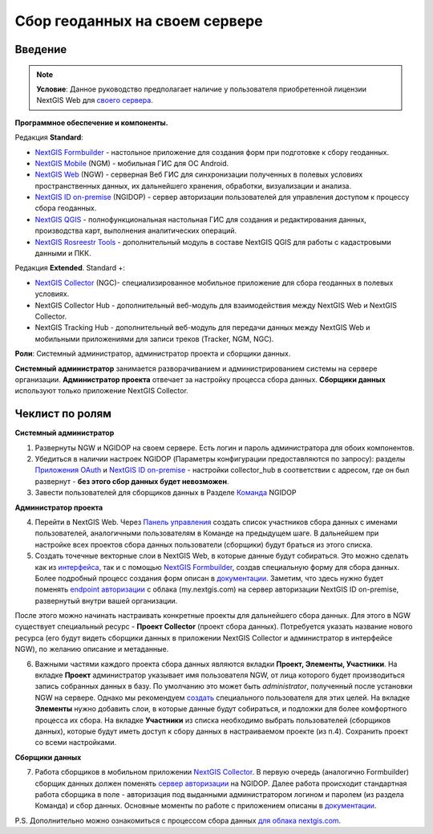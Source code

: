 .. sectionauthor:: Роман Гайнуллов <roman.gainullov@nextgis.ru>

.. role:: underline
    :class: underline

Сбор геоданных на своем сервере
============================

.. _intro:

Введение
--------

.. note:: 
	**Условие**: Данное руководство предполагает наличие у пользователя приобретенной лицензии NextGIS Web для `своего сервера <https://nextgis.ru/pricing/>`_.

**Программное обеспечение и компоненты.**

Редакция **Standard**:

* `NextGIS Formbuilder <https://nextgis.ru/nextgis-formbuilder>`_ - настольное приложение для создания форм при подготовке к сбору геоданных.
* `NextGIS Mobile <https://nextgis.ru/nextgis-mobile/>`_ (NGM) - мобильная ГИС для ОС Android.
* `NextGIS Web <https://nextgis.ru/nextgis-web/>`_ (NGW) - серверная Веб ГИС для синхронизации полученных в полевых условиях пространственных данных, их дальнейшего хранения, обработки, визуализации и анализа.
* `NextGIS ID on-premise <https://docs.nextgis.ru/docs_ngid/source/toc.html>`_ (NGIDOP) - сервер авторизации пользователей для управления доступом к процессу сбора геоданных.
* `NextGIS QGIS <https://nextgis.ru/nextgis-qgis/>`_ - полнофункциональная настольная ГИС для создания и редактирования данных, производства карт, выполнения аналитических операций.
* `NextGIS Rosreestr Tools <https://nextgis.ru/rosreestr-tools/>`_ - дополнительный модуль в составе NextGIS QGIS для работы с кадастровыми данными и ПКК.

Редакция **Extended**. Standard +:

* `NextGIS Collector <https://nextgis.ru/nextgis-collector/>`_ (NGC)- специализированное мобильное приложение для сбора геоданных в полевых условиях.
* NextGIS Collector Hub - дополнительный веб-модуль для взаимодействия между NextGIS Web и NextGIS Collector.
* NextGIS Tracking Hub - дополнительный веб-модуль для передачи данных между NextGIS Web и мобильными приложениями для записи треков (Tracker, NGM, NGC).

**Роли**: Системный администратор, администратор проекта и сборщики данных.

**Системный администратор** занимается разворачиванием и администрированием системы на сервере организации. **Администратор проекта** отвечает за настройку процесса сбора данных. **Сборщики данных** используют только приложение NextGIS Collector.

.. _admin_checklist:

Чеклист по ролям
-------
**Системный администратор**

1. Развернуты NGW и NGIDOP на своем сервере. Есть логин и пароль администратора для обоих компонентов.
2. Убедиться в наличии настроек NGIDOP (Параметры конфигурации предоставляются по запросу): разделы `Приложения OAuth <https://docs.nextgis.ru/docs_ngid/source/ngidop.html#oauth>`_ и `NextGIS ID on-premise <https://docs.nextgis.ru/docs_ngid/source/ngidop.html#nextgis-id-on-premise>`_ - настройки collector_hub в соответствии с адресом, где он был развернут - **без этого сбор данных будет невозможен**. 
3. Завести пользователей для сборщиков данных в Разделе `Команда <https://docs.nextgis.ru/docs_ngid/source/ngidop.html#ngidop-teams>`_ NGIDOP

**Администратор проекта**

4. Перейти в NextGIS Web. Через `Панель управления <https://docs.nextgis.ru/docs_ngcom/source/collector.html#collector-add-members>`_ создать список участников сбора данных с именами пользователей, аналогичными пользователям в Команде на предыдущем шаге. В дальнейшем при настройке всех проектов сбора данных пользователи (сборщики) будут браться из этого списка.
5. Создать точечные векторные слои в NextGIS Web, в которые данные будут собираться. Это можно сделать как из `интерфейса <https://docs.nextgis.ru/docs_ngweb/source/layers.html#ngw-create-vector-layer>`_, так и с помощью `NextGIS Formbuilder <https://nextgis.ru/nextgis-formbuilder>`_, создав специальную форму для сбора данных. Более подробный процесс создания форм описан в `документации <https://docs.nextgis.ru/docs_formbuilder/source/toc.html>`_. Заметим, что здесь нужно будет поменять `endpoint авторизации <https://docs.nextgis.ru/docs_formbuilder/source/gui.html#ngidop>`_ с облака (my.nextgis.com) на сервер авторизации NextGIS ID on-premise, развернутый внутри вашей организации.

После этого можно начинать настраивать конкретные проекты для дальнейшего сбора данных. Для этого в NGW существует специальный ресурс - **Проект Collector** (проект сбора данных). Потребуется указать название нового ресурса (его будут видеть сборщики данных в приложении NextGIS Collector и администратор в интерфейсе NGW), по желанию описание и метаданные.

6. Важными частями каждого проекта сбора данных являются вкладки **Проект, Элементы, Участники**. На вкладке **Проект** администратор указывает имя пользователя NGW, от лица которого будет производиться запись собранных данных в базу. По умолчанию это может быть *administrator*, полученный после установки NGW на сервере. Однако мы рекомендуем `создать <https://docs.nextgis.ru/docs_ngweb/source/admin_tasks.html#ngw-create-user>`_ специального пользователя для этих целей. На вкладке **Элементы** нужно добавить слои, в которые данные будут собираться, и подложки для более комфортного процесса их сбора. На вкладке **Участники** из списка необходимо выбрать пользователей (сборщиков данных), которые будут иметь доступ к сбору данных в настраиваемом проекте (из п.4). Сохранить проект со всеми настройками.

**Сборщики данных**

7. Работа сборщиков в мобильном приложении `NextGIS Collector <https://docs.nextgis.ru/docs_collector/source/toc.html>`_. В первую очередь (аналогично Formbuilder) сборщик данных должен поменять `сервер авторизации <https://docs.nextgis.ru/docs_collector/source/auth.html#ngidop>`_ на NGIDOP. Далее работа происходит стандартная работа сборщика в поле - авторизация под выданными администратором логином и паролем (из раздела Команда) и сбор данных. Основные моменты по работе с приложением описаны в `документации <https://docs.nextgis.ru/docs_collector/source/toc.html>`_.

P.S. Дополнительно можно ознакомиться с процессом сбора данных `для облака nextgis.com <https://docs.nextgis.ru/docs_ngcom/source/collector.html>`_.
